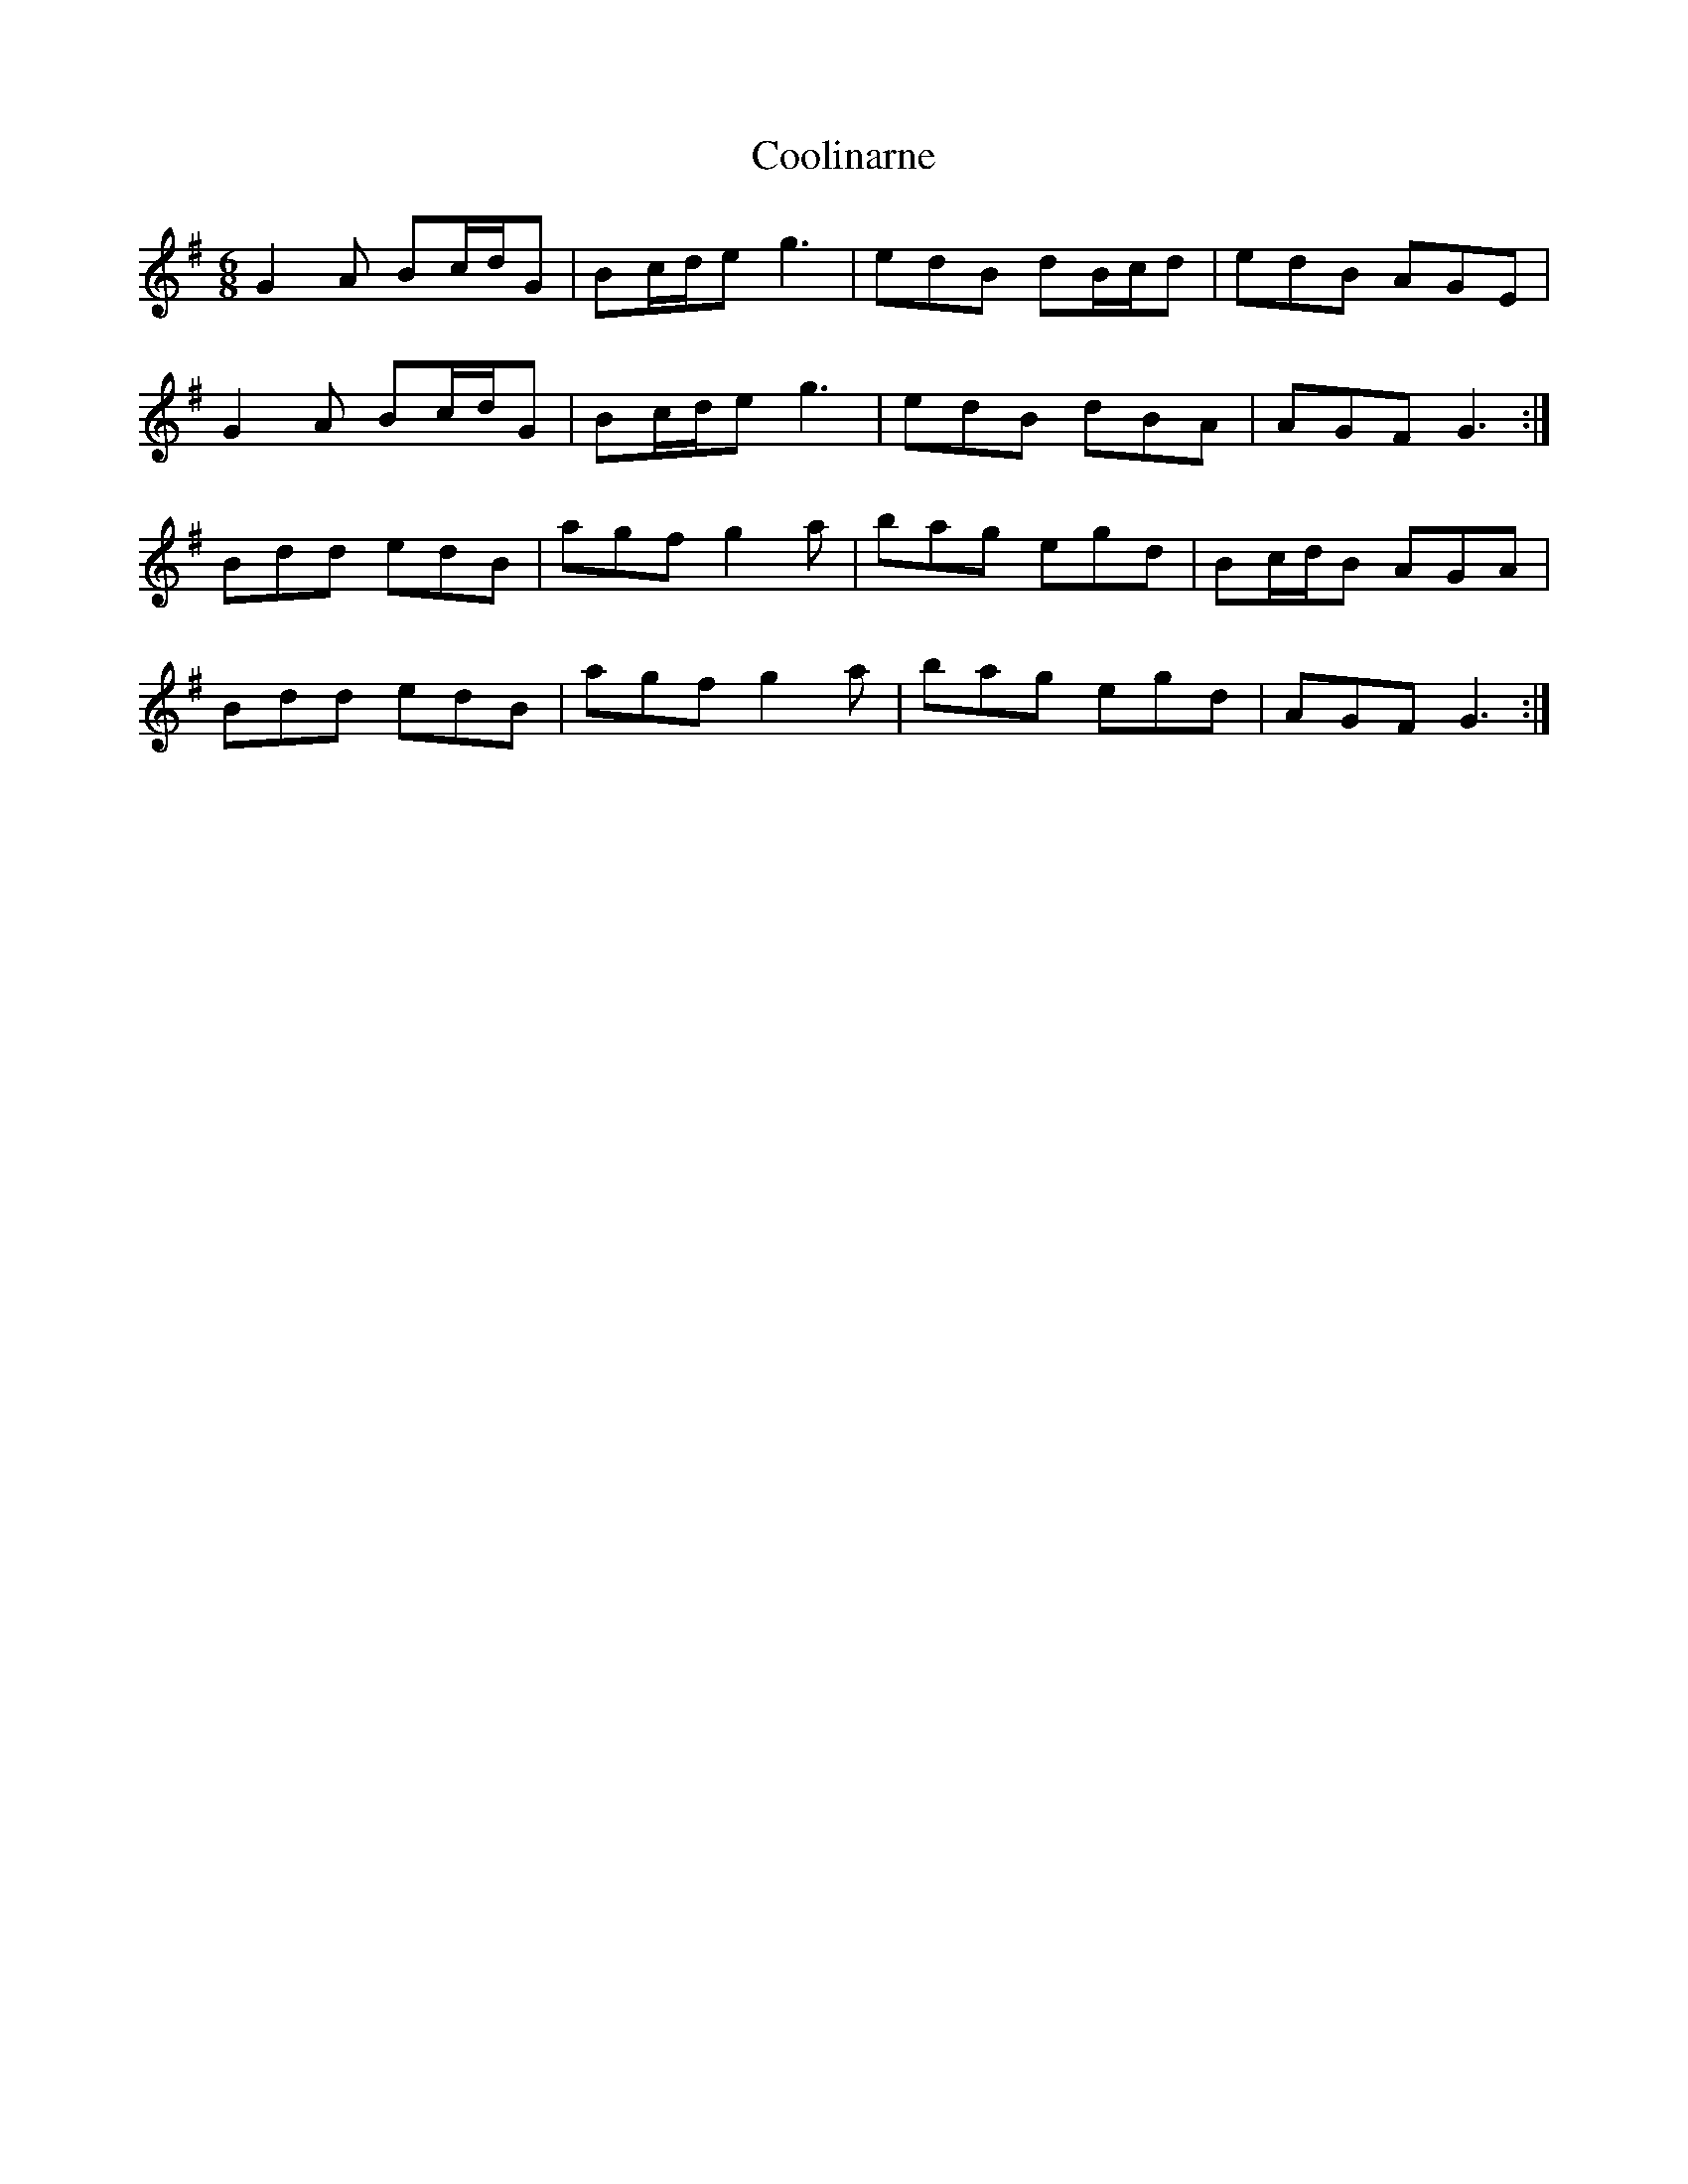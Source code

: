 X: 8205
T: Coolinarne
R: jig
M: 6/8
K: Gmajor
G2A Bc/d/G|Bc/d/e g3|edB dB/c/d|edB AGE|
G2A Bc/d/G|Bc/d/e g3|edB dBA|AGF G3:|
Bdd edB|agf g2a|bag egd|Bc/d/B AGA|
Bdd edB|agf g2a|bag egd|AGF G3:|

